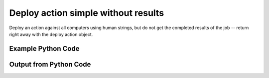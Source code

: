 
Deploy action simple without results
==========================================================================================
Deploy an action against all computers using human strings, but do not get the completed results of the job -- return right away with the deploy action object.

Example Python Code
''''''''''''''''''''''''''''''''''''''''''''''''''''''''''''''''''''''''''''''''''''''''

.. code-block:: python
    :linenos:


    # Path to lib directory which contains pytan package
    PYTAN_LIB_PATH = '../lib'
    
    # connection info for Tanium Server
    USERNAME = "Tanium User"
    PASSWORD = "T@n!um"
    HOST = "172.16.31.128"
    PORT = "444"
    
    # Logging conrols
    LOGLEVEL = 2
    DEBUGFORMAT = False
    
    import sys, tempfile
    sys.path.append(PYTAN_LIB_PATH)
    
    import pytan
    handler = pytan.Handler(
        username=USERNAME,
        password=PASSWORD,
        host=HOST,
        port=PORT,
        loglevel=LOGLEVEL,
        debugformat=DEBUGFORMAT,
    )
    
    print handler
    
    # setup the arguments for the handler method
    kwargs = {}
    kwargs["get_results"] = False
    kwargs["run"] = True
    kwargs["package"] = u'Distribute Tanium Standard Utilities'
    
    # call the handler with the deploy_action_human method, passing in kwargs for arguments
    response = handler.deploy_action_human(**kwargs)
    import pprint, io
    
    print ""
    print "Type of response: ", type(response)
    
    print ""
    print "Pretty print of response:"
    print pprint.pformat(response)
    
    print ""
    print "Print of action object: "
    print response['action_object']
    
    # create an IO stream to store CSV results to
    out = io.BytesIO()
    
    # if results were returned (i.e. get_results=True was one of the kwargs passed in):
    if response['action_results']:
        # call the write_csv() method to convert response to CSV and store it in out
        response['action_results'].write_csv(out, response['action_results'])
    
        print ""
        print "CSV Results of response: "
        print out.getvalue()
    
    


Output from Python Code
''''''''''''''''''''''''''''''''''''''''''''''''''''''''''''''''''''''''''''''''''''''''

.. code-block:: none
    :linenos:


    Handler for Session to 172.16.31.128:444, Authenticated: True, Version: 6.2.314.3258
    2015-02-11 12:05:14,142 INFO     question_progress: Results 0% (Get Online = "True" from all machines)
    2015-02-11 12:05:19,161 INFO     question_progress: Results 100% (Get Online = "True" from all machines)
    
    Type of response:  <type 'dict'>
    
    Pretty print of response:
    {'action_object': <taniumpy.object_types.action.Action object at 0x105d04ad0>,
     'action_progress_human': None,
     'action_progress_map': None,
     'action_results': None,
     'pre_action_question_results': {'question_object': <taniumpy.object_types.question.Question object at 0x107af57d0>,
                                     'question_results': <taniumpy.object_types.result_set.ResultSet object at 0x107ae4bd0>}}
    
    Print of action object: 
    Action, name: 'API Deploy Distribute Tanium Standard Utilities'
